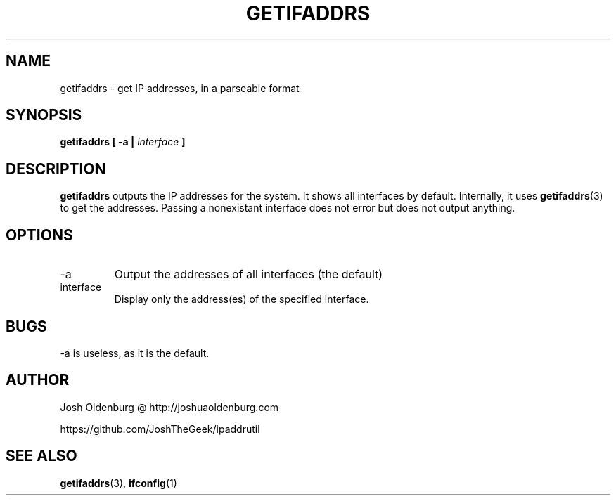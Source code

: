 .\" Process this file with
.\" groff -man -Tascii getifaddrs.1
.\"
.\" http://www.schweikhardt.net/man_page_howto.html
.\" Gosh, man pages are ugly...
.TH GETIFADDRS 1 "JULY 2014" "Josh Oldenburg" "Josh's Utilities"
.SH NAME
getifaddrs \- get IP addresses, in a parseable format
.SH SYNOPSIS
.B getifaddrs [ -a |
.I interface
.B ]
.SH DESCRIPTION
.B getifaddrs
outputs the IP addresses for the system. It shows all
interfaces by default. Internally, it uses
.BR getifaddrs (3)
to get the addresses. Passing a nonexistant interface
does not error but does not output anything.
.SH OPTIONS
.IP -a
Output the addresses of all interfaces (the default)
.IP interface
Display only the address(es) of the specified interface.
.SH BUGS
-a is useless, as it is the default.
.SH AUTHOR
Josh Oldenburg @ http://joshuaoldenburg.com

https://github.com/JoshTheGeek/ipaddrutil
.SH "SEE ALSO"
.BR getifaddrs (3),
.BR ifconfig (1)
